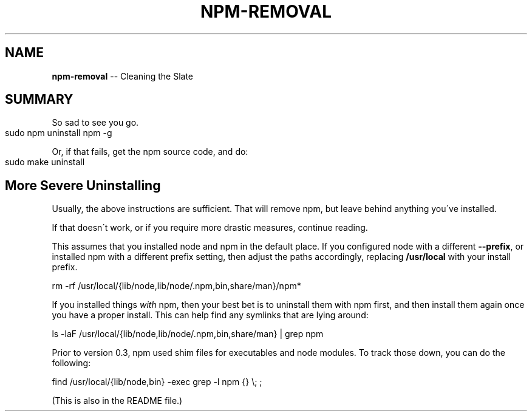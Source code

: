 .\" Generated with Ronnjs/v0.1
.\" http://github.com/kapouer/ronnjs/
.
.TH "NPM\-REMOVAL" "1" "August 2011" "" ""
.
.SH "NAME"
\fBnpm-removal\fR \-\- Cleaning the Slate
.
.SH "SUMMARY"
So sad to see you go\.
.
.IP "" 4
.
.nf
sudo npm uninstall npm \-g
.
.fi
.
.IP "" 0
.
.P
Or, if that fails, get the npm source code, and do:
.
.IP "" 4
.
.nf
sudo make uninstall
.
.fi
.
.IP "" 0
.
.SH "More Severe Uninstalling"
Usually, the above instructions are sufficient\.  That will remove
npm, but leave behind anything you\'ve installed\.
.
.P
If that doesn\'t work, or if you require more drastic measures,
continue reading\.
.
.P
This assumes that you installed node and npm in the default place\.  If
you configured node with a different \fB\-\-prefix\fR, or installed npm with a
different prefix setting, then adjust the paths accordingly, replacing \fB/usr/local\fR with your install prefix\.
.
.P
   rm \-rf /usr/local/{lib/node,lib/node/\.npm,bin,share/man}/npm*
.
.P
If you installed things \fIwith\fR npm, then your best bet is to uninstall
them with npm first, and then install them again once you have a
proper install\.  This can help find any symlinks that are lying
around:
.
.P
   ls \-laF /usr/local/{lib/node,lib/node/\.npm,bin,share/man} | grep npm
.
.P
Prior to version 0\.3, npm used shim files for executables and node
modules\.  To track those down, you can do the following:
.
.P
   find /usr/local/{lib/node,bin} \-exec grep \-l npm {} \\; ;
.
.P
(This is also in the README file\.)
